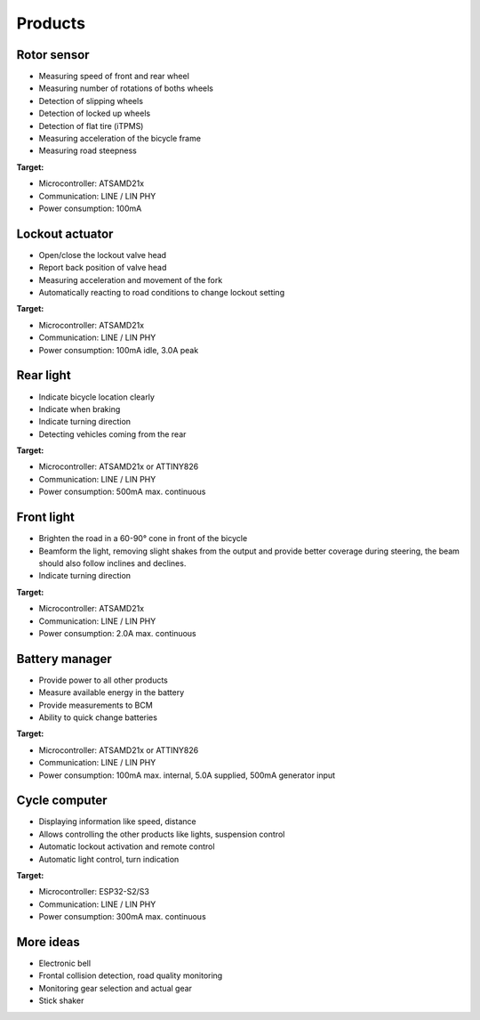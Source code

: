 Products
========

Rotor sensor
------------

* Measuring speed of front and rear wheel
* Measuring number of rotations of boths wheels
* Detection of slipping wheels
* Detection of locked up wheels
* Detection of flat tire (iTPMS)
* Measuring acceleration of the bicycle frame
* Measuring road steepness

**Target:**

* Microcontroller: ATSAMD21x
* Communication: LINE / LIN PHY
* Power consumption: 100mA

Lockout actuator
----------------

* Open/close the lockout valve head
* Report back position of valve head
* Measuring acceleration and movement of the fork
* Automatically reacting to road conditions to change lockout setting

**Target:**

* Microcontroller: ATSAMD21x
* Communication: LINE / LIN PHY
* Power consumption: 100mA idle, 3.0A peak

Rear light
----------

* Indicate bicycle location clearly
* Indicate when braking
* Indicate turning direction
* Detecting vehicles coming from the rear

**Target:**

* Microcontroller: ATSAMD21x or ATTINY826
* Communication: LINE / LIN PHY
* Power consumption: 500mA max. continuous

Front light
-----------

* Brighten the road in a 60-90° cone in front of the bicycle
* Beamform the light, removing slight shakes from the output and provide better coverage during
  steering, the beam should also follow inclines and declines.
* Indicate turning direction

**Target:**

* Microcontroller: ATSAMD21x
* Communication: LINE / LIN PHY
* Power consumption: 2.0A max. continuous

Battery manager
---------------

* Provide power to all other products
* Measure available energy in the battery
* Provide measurements to BCM
* Ability to quick change batteries

**Target:**

* Microcontroller: ATSAMD21x or ATTINY826
* Communication: LINE / LIN PHY
* Power consumption: 100mA max. internal, 5.0A supplied, 500mA generator input

Cycle computer
--------------

* Displaying information like speed, distance
* Allows controlling the other products like lights, suspension control
* Automatic lockout activation and remote control
* Automatic light control, turn indication

**Target:**

* Microcontroller: ESP32-S2/S3
* Communication: LINE / LIN PHY
* Power consumption: 300mA max. continuous

More ideas
----------

* Electronic bell
* Frontal collision detection, road quality monitoring
* Monitoring gear selection and actual gear
* Stick shaker
